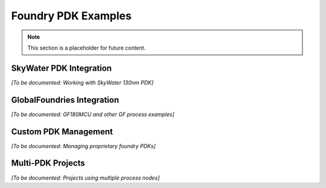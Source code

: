 Foundry PDK Examples
====================

.. note::
   This section is a placeholder for future content.

SkyWater PDK Integration
------------------------

*[To be documented: Working with SkyWater 130nm PDK]*

GlobalFoundries Integration
---------------------------

*[To be documented: GF180MCU and other GF process examples]*

Custom PDK Management
---------------------

*[To be documented: Managing proprietary foundry PDKs]*

Multi-PDK Projects
------------------

*[To be documented: Projects using multiple process nodes]*